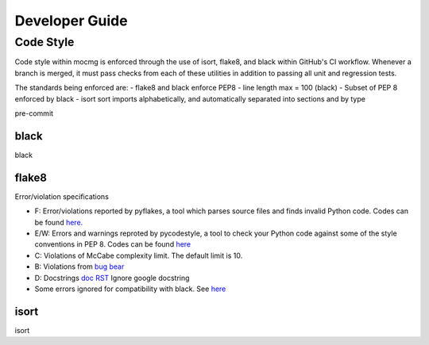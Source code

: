 .. _devguide:

===================
Developer Guide
===================

---------------------------------------
Code Style
---------------------------------------
Code style within mocmg is enforced through the use of isort, flake8, and black within GitHub's CI workflow.
Whenever a branch is merged, it must pass checks from each of these utilities in addition to passing all unit and regression tests.

The standards being enforced are: 
- flake8 and black enforce PEP8
- line length max = 100 (black)
- Subset of PEP 8 enforced by black
- isort sort imports alphabetically, and automatically separated into sections and by type

pre-commit

~~~~~~~~~~~~~~~~~~~~~~~~~~~~~~~~~~~~~~~
black
~~~~~~~~~~~~~~~~~~~~~~~~~~~~~~~~~~~~~~~
black

~~~~~~~~~~~~~~~~~~~~~~~~~~~~~~~~~~~~~~~
flake8
~~~~~~~~~~~~~~~~~~~~~~~~~~~~~~~~~~~~~~~

Error/violation specifications

- F: Error/violations reported by pyflakes, a tool which parses source files and finds invalid Python code.
  Codes can be found `here. <https://flake8.pycqa.org/en/latest/user/error-codes.html>`_

- E/W: Errors and warnings reproted by pycodestyle, a tool to check your Python code against some of the style conventions in PEP 8.
  Codes can be found `here <https://pycodestyle.pycqa.org/en/latest/intro.html#error-codes>`_

- C: Violations of McCabe complexity limit. The default limit is 10.

- B: Violations from `bug bear <https://pypi.org/project/flake8-bugbear/>`_

- D: Docstrings `doc <http://www.pydocstyle.org/en/5.1.1/error_codes.html>`_ `RST <https://pypi.org/project/flake8-rst-docstrings/>`_ Ignore google docstring

- Some errors ignored for compatibility with black. See `here <https://black.readthedocs.io/en/stable/the_black_code_style.html#line-length>`_

~~~~~~~~~~~~~~~~~~~~~~~~~~~~~~~~~~~~~~~
isort
~~~~~~~~~~~~~~~~~~~~~~~~~~~~~~~~~~~~~~~
isort
